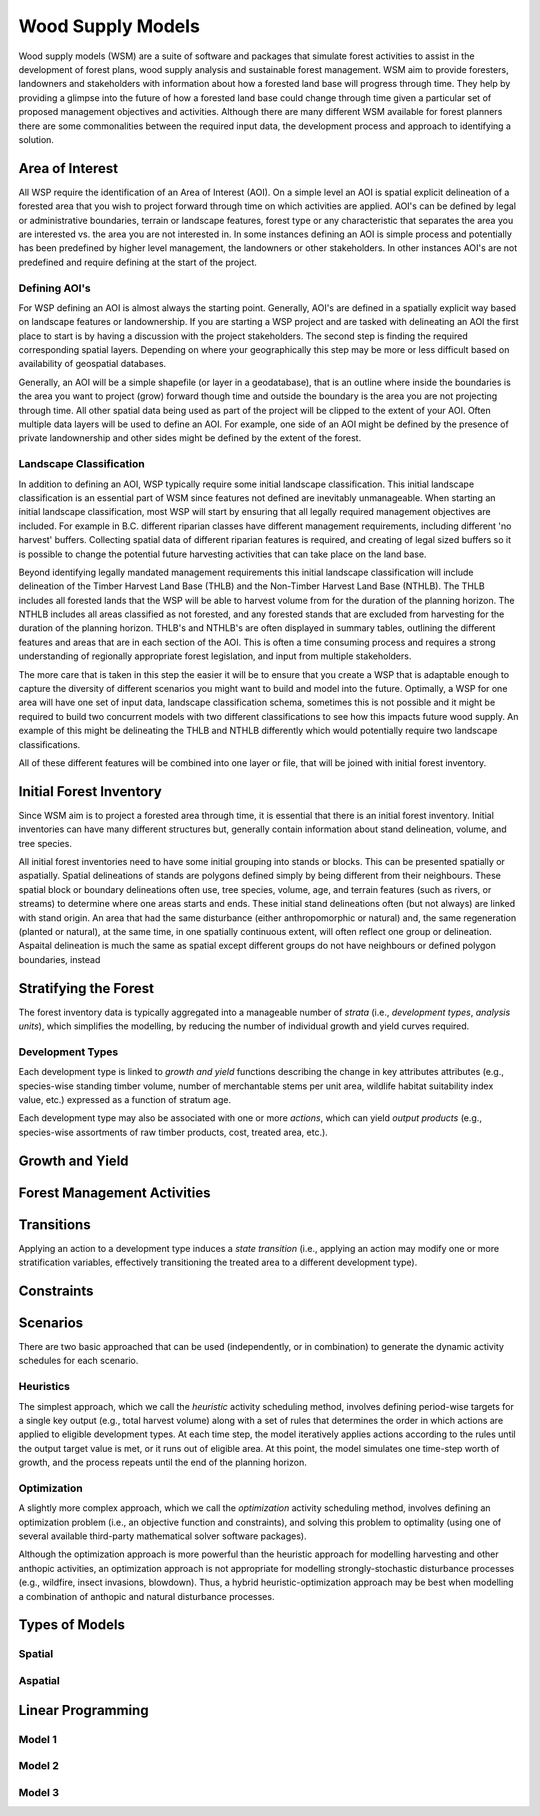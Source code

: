 ****************************
Wood Supply Models
****************************

Wood supply models (WSM) are a suite of software and packages that simulate forest activities to assist in the development of forest plans, wood supply analysis and sustainable forest management. 
WSM aim to provide foresters, landowners and stakeholders with information about how a forested land base will progress through time. They help by providing a glimpse into the future of how a forested land base could change through time given a particular set of proposed management objectives and activities. 
Although there are many different WSM available for forest planners there are some commonalities between the required input data, the development process and approach to identifying a solution.

Area of Interest
================
All WSP require the identification of an Area of Interest (AOI). On a simple level an AOI is spatial explicit delineation of a forested area that you wish to project forward through time on which activities are applied. AOI's can be defined by legal or administrative boundaries, terrain or landscape features, forest type or any characteristic that separates the area you are interested vs. the area you are not interested in. In some instances defining an AOI is simple process and potentially has been predefined by higher level management, the landowners or other stakeholders. In other instances AOI's are not predefined and require defining at the start of the project. 

Defining AOI's
----------------
For WSP defining an AOI is almost always the starting point. Generally, AOI's are defined in a spatially explicit way based on landscape features or landownership. If you are starting a WSP project and are tasked with delineating an AOI the first place to start is by having a discussion with the project stakeholders. The second step is finding the required corresponding spatial layers. Depending on where your geographically this step may be more or less difficult based on availability of geospatial databases.   

Generally, an AOI will be a simple shapefile (or layer in a geodatabase), that is an outline where inside the boundaries is the area you want to project (grow) forward though time and outside the boundary is the area you are not projecting through time. All other spatial data being used as part of the project will be clipped to the extent of your AOI. Often multiple data layers will be used to define an AOI. For example, one side of an AOI might be defined by the presence of private landownership and other sides might be defined by the extent of the forest. 

Landscape Classification
----------------
In addition to defining an AOI, WSP typically require some initial landscape classification. This initial landscape classification is an essential part of WSM since features not defined are inevitably unmanageable. When starting an initial landscape classification, most WSP will start by ensuring that all legally required management objectives are included. For example in B.C. different riparian classes have different management requirements, including different 'no harvest' buffers. Collecting spatial data of different riparian features is required, and creating of legal sized buffers so it is possible to change the potential future harvesting activities that can take place on the land base. 

Beyond identifying legally mandated management requirements this initial landscape classification will include delineation of the Timber Harvest Land Base (THLB) and the Non-Timber Harvest Land Base (NTHLB). The THLB includes all forested lands that the WSP will be able to harvest volume from for the duration of the planning horizon. The NTHLB includes all areas classified as not forested, and any forested stands that are excluded from harvesting for the duration of the planning horizon. THLB's and NTHLB's are often displayed in summary tables, outlining the different features and areas that are in each section of the AOI.  This is often a time consuming process and requires a strong understanding of regionally appropriate forest legislation, and input from multiple stakeholders. 

The more care that is taken in this step the easier it will be to ensure that you create a WSP that is adaptable enough to capture the diversity of different scenarios you might want to build and model into the future. Optimally, a WSP for one area will have one set of input data, landscape classification schema, sometimes this is not possible and it might be required to build two concurrent models with two different classifications to see how this impacts future wood supply. An example of this might be delineating the THLB and NTHLB differently which would potentially require two landscape classifications.    

All of these different features will be combined into one layer or file, that will be joined with initial forest inventory. 

Initial Forest Inventory
================

Since WSM aim is to project a forested area through time, it is essential that there is an initial forest inventory. Initial inventories can have many different structures but, generally contain information about stand delineation, volume, and tree species.  

All initial forest inventories need to have some initial grouping into stands or blocks. This can be presented spatially or aspatially. Spatial delineations of stands are polygons defined simply by being different from their neighbours. These spatial block or boundary delineations often use, tree species, volume, age, and terrain features (such as rivers, or streams) to determine where one areas starts and ends. These initial stand delineations often (but not always) are linked with stand origin. An area that had the same disturbance (either anthropomorphic or natural) and, the same regeneration (planted or natural), at the same time, in one spatially continuous extent, will often reflect one group or delineation. 
Aspaital delineation is much the same as spatial except different groups do not have neighbours or defined polygon boundaries, instead 

Stratifying the Forest 
================

The forest inventory data is typically aggregated into a manageable number of *strata* (i.e., *development types*, *analysis units*),  which simplifies the modelling, by reducing the number of individual growth and yield curves required. 



Development Types
----------------

Each development type is linked to *growth and yield* functions describing the change in key attributes attributes (e.g., species-wise standing timber volume, number of merchantable stems per unit area, wildlife habitat suitability index value, etc.) expressed as a function of stratum age.

Each development type may also be associated with one or more *actions*, which can yield *output products* (e.g., species-wise assortments of raw timber products, cost, treated area, etc.).

Growth and Yield
================

Forest Management Activities
================

Transitions
================

Applying an action to a development type induces a *state transition* (i.e., applying an action may modify one or more stratification variables, effectively transitioning the treated area to a different development type). 

Constraints
================

Scenarios
================

There are two basic approached that can be used (independently, or in combination) to generate the dynamic activity  schedules for each scenario.

Heuristics
----------------

The simplest approach, which we call the *heuristic* activity scheduling method, involves defining period-wise targets for a single key output (e.g., total harvest volume) along with a set of rules that determines the order in  which actions are applied to eligible development types. At each time step, the model iteratively applies actions according to the rules until the output target value is met, or it runs out of eligible area. At this point, the model simulates one time-step worth of growth, and the process repeats until the end of the planning horizon.

Optimization
----------------

A slightly more complex approach, which we call the *optimization* activity scheduling method, involves defining an  optimization problem (i.e., an objective function and constraints), and solving this problem to optimality (using one of several available third-party mathematical solver software packages).

Although the optimization approach is more powerful than the heuristic approach for modelling harvesting and other anthopic activities, an optimization approach is not appropriate for modelling strongly-stochastic disturbance processes (e.g., wildfire, insect invasions, blowdown). Thus, a hybrid heuristic-optimization approach may be best when modelling a combination of anthopic and natural disturbance processes.

Types of Models
================

Spatial
----------------

Aspatial
----------------

Linear Programming
================

Model 1
----------------

Model 2
----------------

Model 3
----------------

